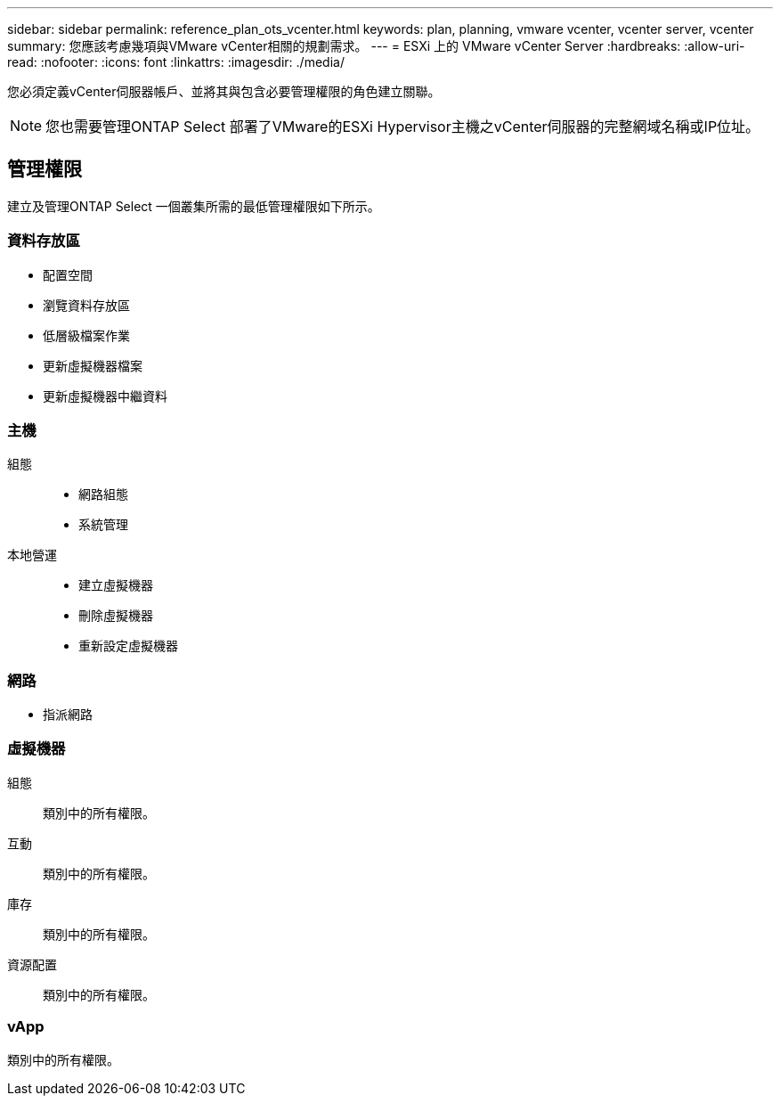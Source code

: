 ---
sidebar: sidebar 
permalink: reference_plan_ots_vcenter.html 
keywords: plan, planning, vmware vcenter, vcenter server, vcenter 
summary: 您應該考慮幾項與VMware vCenter相關的規劃需求。 
---
= ESXi 上的 VMware vCenter Server
:hardbreaks:
:allow-uri-read: 
:nofooter: 
:icons: font
:linkattrs: 
:imagesdir: ./media/


[role="lead"]
您必須定義vCenter伺服器帳戶、並將其與包含必要管理權限的角色建立關聯。


NOTE: 您也需要管理ONTAP Select 部署了VMware的ESXi Hypervisor主機之vCenter伺服器的完整網域名稱或IP位址。



== 管理權限

建立及管理ONTAP Select 一個叢集所需的最低管理權限如下所示。



=== 資料存放區

* 配置空間
* 瀏覽資料存放區
* 低層級檔案作業
* 更新虛擬機器檔案
* 更新虛擬機器中繼資料




=== 主機

組態::
+
--
* 網路組態
* 系統管理


--
本地營運::
+
--
* 建立虛擬機器
* 刪除虛擬機器
* 重新設定虛擬機器


--




=== 網路

* 指派網路




=== 虛擬機器

組態:: 類別中的所有權限。
互動:: 類別中的所有權限。
庫存:: 類別中的所有權限。
資源配置:: 類別中的所有權限。




=== vApp

類別中的所有權限。
